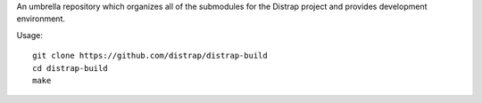 An umbrella repository which organizes all of the submodules
for the Distrap project and provides development environment.


Usage::

        git clone https://github.com/distrap/distrap-build
        cd distrap-build
        make
